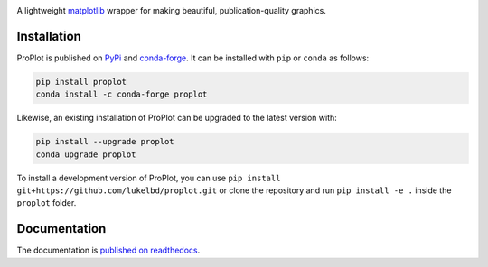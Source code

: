 .. image:: https://github.com/lukelbd/proplot/blob/master/docs/logo_long.png?raw=true
   :width: 1000px

|build-status| |docs| |pypi| |code-style| |pr-welcome| |license| |gitter| |doi|

A lightweight `matplotlib <https://matplotlib.org/>`__ wrapper for making beautiful,
publication-quality graphics.

Installation
============

ProPlot is published on `PyPi <https://pypi.org/project/proplot/>`__ and
`conda-forge <https://conda-forge.org>`__. It can be installed with ``pip`` or
``conda`` as follows:

.. code-block:: bash

   pip install proplot
   conda install -c conda-forge proplot

Likewise, an existing installation of ProPlot can be upgraded
to the latest version with:

.. code-block:: bash

   pip install --upgrade proplot
   conda upgrade proplot

To install a development version of ProPlot, you can use
``pip install git+https://github.com/lukelbd/proplot.git``
or clone the repository and run ``pip install -e .``
inside the ``proplot`` folder.

Documentation
=============
The documentation is `published on readthedocs <https://proplot.readthedocs.io>`__.


.. |code-style| image:: https://img.shields.io/badge/code%20style-black-000000.svg
   :alt: black
   :target: https://github.com/psf/black

.. |build-status| image:: https://travis-ci.com/lukelbd/proplot.svg?branch=master
   :alt: build status
   :target: https://travis-ci.com/lukelbd/proplot

.. |license| image:: https://img.shields.io/github/license/lukelbd/proplot.svg
   :alt: license
   :target: LICENSE.txt

.. |doi| image:: https://zenodo.org/badge/DOI/10.5281/zenodo.3873879.svg
   :alt: doi
   :target: https://zenodo.org/record/3873879

.. |docs| image:: https://readthedocs.org/projects/proplot/badge/?version=latest
   :alt: docs
   :target: https://proplot.readthedocs.io/en/latest/?badge=latest

.. |pr-welcome| image:: https://img.shields.io/badge/PR-Welcome-green.svg?
   :alt: PR welcome
   :target: https://git-scm.com/book/en/v2/GitHub-Contributing-to-a-Project

.. |pypi| image:: https://img.shields.io/pypi/v/proplot?color=83%20197%2052
   :alt: pypi
   :target: https://pypi.org/project/proplot/

.. |gitter| image:: https://badges.gitter.im/gitterHQ/gitter.svg
   :alt: gitter
   :target: https://gitter.im/pro-plot/community


..
   |code-style| image:: https://img.shields.io/badge/code%20style-pep8-green.svg
   :alt: pep8
   :target: https://www.python.org/dev/peps/pep-0008/

..
   |coverage| image:: https://codecov.io/gh/lukelbd/proplot.org/branch/master/graph/badge.svg
   :alt: coverage
   :target: https://codecov.io/gh/lukelbd/proplot.org

..
   |quality| image:: https://api.codacy.com/project/badge/Grade/931d7467c69c40fbb1e97a11d092f9cd
   :alt: quality
   :target: https://www.codacy.com/app/lukelbd/proplot?utm_source=github.com&amp;utm_medium=referral&amp;utm_content=lukelbd/proplot&amp;utm_campaign=Badge_Grade

..
   |hits| image:: http://hits.dwyl.io/lukelbd/lukelbd/proplot.svg
   :alt: hits
   :target: http://hits.dwyl.io/lukelbd/lukelbd/proplot

..
   |contributions| image:: https://img.shields.io/badge/contributions-welcome-brightgreen.svg?style=flat
   :alt: contributions
   :target: https://github.com/lukelbd/issues

..
   |issues| image:: https://img.shields.io/github/issues/lukelbd/proplot.svg
   :alt: issues
   :target: https://github.com/lukelbd/issues
